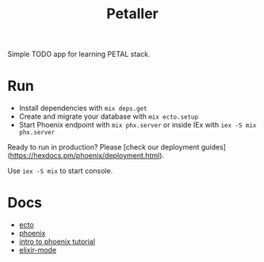 #+title: Petaller

Simple TODO app for learning PETAL stack.

* Run
+ Install dependencies with ~mix deps.get~
+ Create and migrate your database with ~mix ecto.setup~
+ Start Phoenix endpoint with ~mix phx.server~ or inside IEx with ~iex -S mix phx.server~

Ready to run in production? Please [check our deployment guides](https://hexdocs.pm/phoenix/deployment.html).

Use ~iex -S mix~ to start console.

* Docs

+ [[https://hexdocs.pm/ecto/Ecto.html][ecto]]
+ [[https://hexdocs.pm/phoenix/Phoenix.html][phoenix]]
+ [[https://serokell.io/blog/introduction-to-phoenix][intro to phoenix tutorial]]
+ [[https://github.com/antifuchs/elixir-mode][elixir-mode]]
